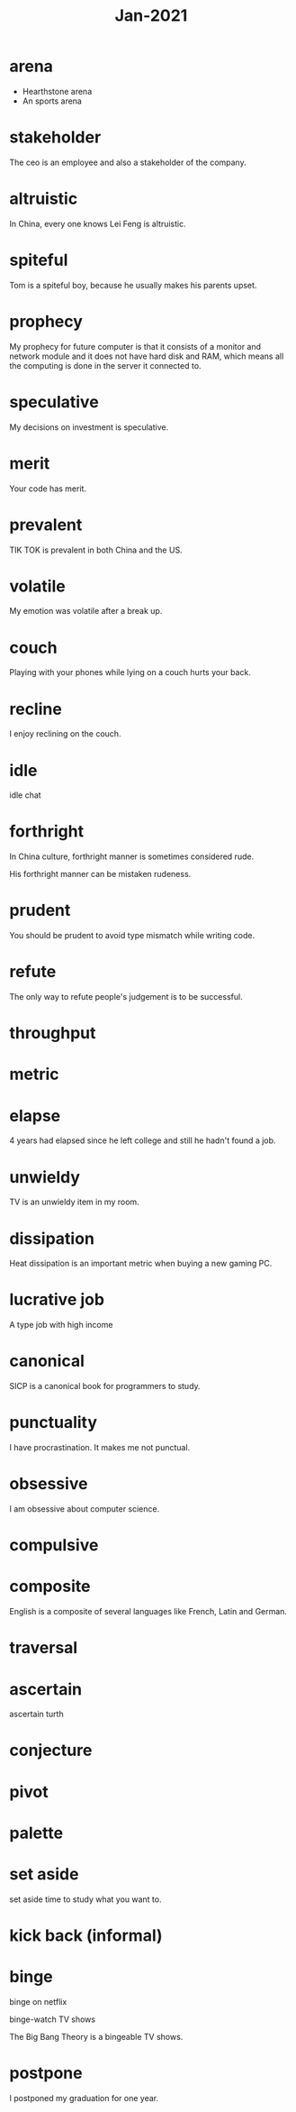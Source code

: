 #+title: Jan-2021

* arena
  - Hearthstone arena
  - An sports arena

* stakeholder

The ceo is an employee and also a stakeholder of the company.

* altruistic

In China, every one knows Lei Feng is altruistic.

* spiteful

Tom is a spiteful boy, because he usually makes his parents upset.

* prophecy 

My prophecy for future computer is that it consists of a monitor and network module and it does not have hard disk and RAM, which means all the computing is done in the server it connected to.

* speculative

My decisions on investment is speculative.

* merit

Your code has merit.

* prevalent

TIK TOK is prevalent in both China and the US.

* volatile

My emotion was volatile after a break up.

* couch

Playing with your phones while lying on a couch hurts your back.

* recline

I enjoy reclining on the couch.

* idle

idle chat

* forthright

In China culture, forthright manner is sometimes considered rude.

His forthright manner can be mistaken rudeness.

* prudent

You should be prudent to avoid type mismatch while writing code. 

* refute

The only way to refute people's judgement is to be successful. 

* throughput

* metric

* elapse

4 years had elapsed since he left college and still he hadn't found a job.

* unwieldy

TV is an unwieldy item in my room.

* dissipation

Heat dissipation is an important metric when buying a new gaming PC.

* lucrative job

A type job with high income

* canonical

SICP is a canonical book for programmers to study.

* punctuality

I have procrastination. It makes me not punctual.

* obsessive
  
I am obsessive about computer science.

* compulsive

* composite

English is a composite of several languages like French, Latin and German.

* traversal

* ascertain
  ascertain turth

* conjecture

* pivot

* palette

* set aside

  set aside time to study what you want to.

* kick back (informal)

* binge

  binge on netflix

  binge-watch TV shows

  The Big Bang Theory is a bingeable TV shows.

* postpone

  I postponed my graduation for one year.
